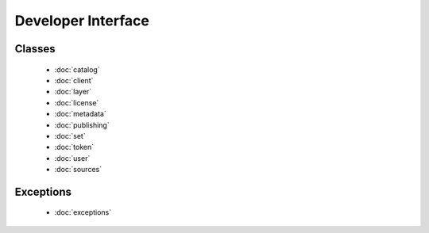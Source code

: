 
Developer Interface
===================
.. module:: koordinates

Classes
-------
 - :doc:`catalog` 
 - :doc:`client` 
 - :doc:`layer` 
 - :doc:`license` 
 - :doc:`metadata` 
 - :doc:`publishing` 
 - :doc:`set` 
 - :doc:`token` 
 - :doc:`user` 
 - :doc:`sources` 

Exceptions
----------
 - :doc:`exceptions`
